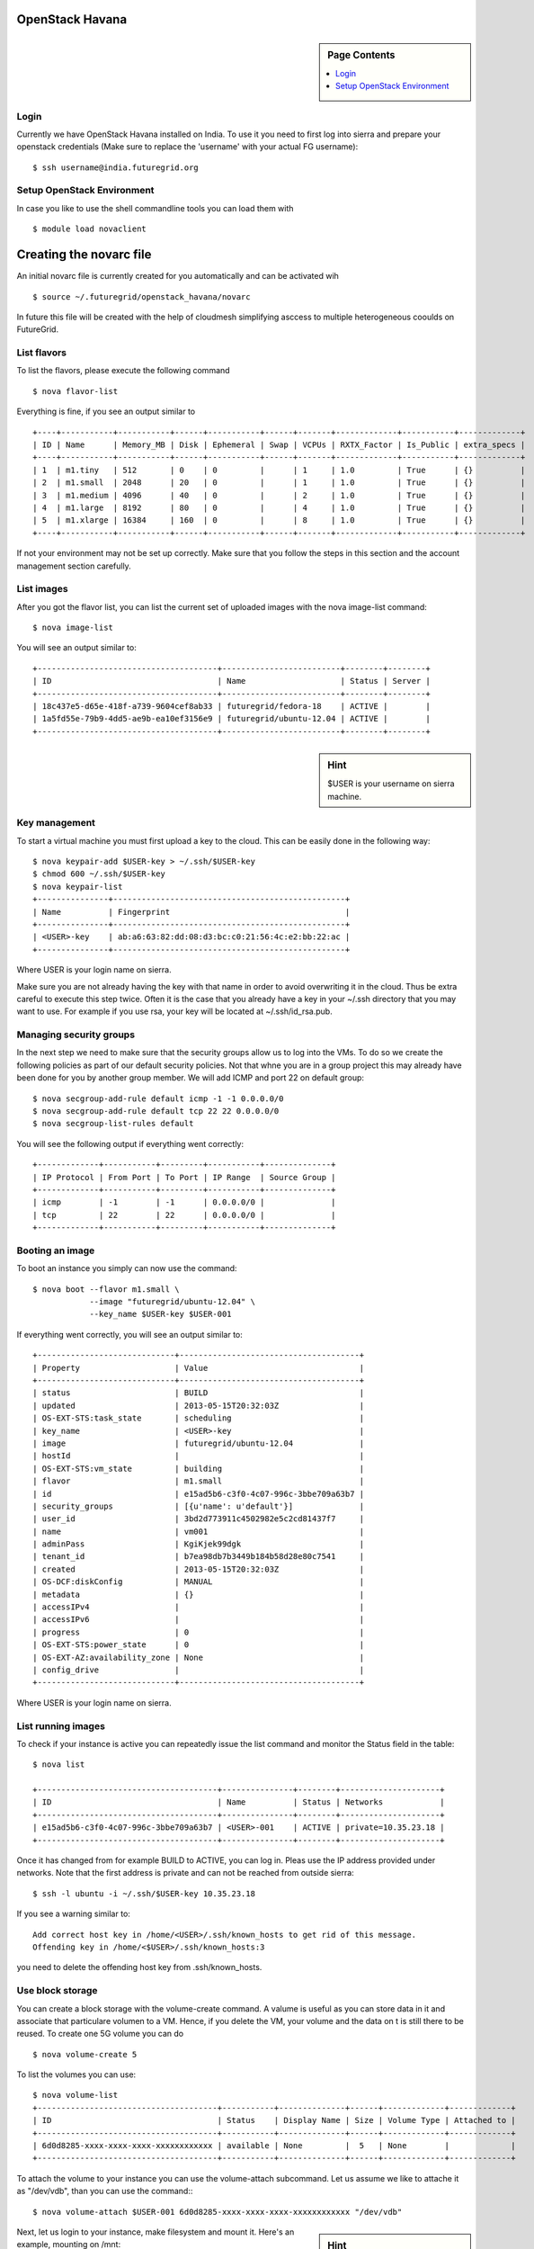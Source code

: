 .. _s-openstack-havana:

OpenStack Havana
===================

.. sidebar:: Page Contents

   .. contents::
      :local:
 
Login
-------


Currently we have OpenStack Havana installed on India. To use it you
need to first log into sierra and prepare your openstack credentials
(Make sure to replace the 'username' with your actual FG username)::

       $ ssh username@india.futuregrid.org

Setup OpenStack Environment
---------------------------

In case you like to use the shell commandline tools you can load them
with ::

    $ module load novaclient

Creating the novarc file
======================================================================

An initial novarc file is currently created for you automatically and
can be activated wih ::

    $ source ~/.futuregrid/openstack_havana/novarc


In future this file will be created with the help of cloudmesh
simplifying asccess to multiple heterogeneous cooulds on FutureGrid.

List flavors
------------

To list the flavors, please execute the following command ::

    $ nova flavor-list

Everything is fine, if you see an output similar to ::

       +----+-----------+-----------+------+-----------+------+-------+-------------+-----------+-------------+
       | ID | Name      | Memory_MB | Disk | Ephemeral | Swap | VCPUs | RXTX_Factor | Is_Public | extra_specs |
       +----+-----------+-----------+------+-----------+------+-------+-------------+-----------+-------------+
       | 1  | m1.tiny   | 512       | 0    | 0         |      | 1     | 1.0         | True      | {}          |
       | 2  | m1.small  | 2048      | 20   | 0         |      | 1     | 1.0         | True      | {}          |
       | 3  | m1.medium | 4096      | 40   | 0         |      | 2     | 1.0         | True      | {}          |
       | 4  | m1.large  | 8192      | 80   | 0         |      | 4     | 1.0         | True      | {}          |
       | 5  | m1.xlarge | 16384     | 160  | 0         |      | 8     | 1.0         | True      | {}          |
       +----+-----------+-----------+------+-----------+------+-------+-------------+-----------+-------------+

If not your environment may not be set up correctly. Make sure that
you follow the steps in this section and the account management
section carefully.

List images
-----------

After you got the flavor list, you can list the current set of
uploaded images with the nova image-list command::

       $ nova image-list

You will see an output similar to::

       +--------------------------------------+-------------------------+--------+--------+
       | ID                                   | Name                    | Status | Server |
       +--------------------------------------+-------------------------+--------+--------+
       | 18c437e5-d65e-418f-a739-9604cef8ab33 | futuregrid/fedora-18    | ACTIVE |        |
       | 1a5fd55e-79b9-4dd5-ae9b-ea10ef3156e9 | futuregrid/ubuntu-12.04 | ACTIVE |        |
       +--------------------------------------+-------------------------+--------+--------+   

.. sidebar :: Hint

   $USER is your username on sierra machine. 

Key management
--------------
To start a virtual machine you must first upload a key to the
cloud. This can be easily done in the following way::


       $ nova keypair-add $USER-key > ~/.ssh/$USER-key
       $ chmod 600 ~/.ssh/$USER-key
       $ nova keypair-list
       +---------------+-------------------------------------------------+
       | Name          | Fingerprint                                     |
       +---------------+-------------------------------------------------+
       | <USER>-key    | ab:a6:63:82:dd:08:d3:bc:c0:21:56:4c:e2:bb:22:ac |
       +---------------+-------------------------------------------------+

Where USER is your login name on sierra.

Make sure you are not already having the key with that name in order
to avoid overwriting it in the cloud. Thus be extra careful to execute
this step twice. Often it is the case that you already have a key in
your ~/.ssh directory that you may want to use. For example if you use
rsa, your key will be located at ~/.ssh/id_rsa.pub. 

Managing security groups
----------------------------------------------------------------------

In the next step we need to make sure that the security groups allow
us to log into the VMs. To do so we create the following policies as
part of our default security policies. Not that whne you are in a
group project this may already have been done for you by another group
member. We will add ICMP and port 22 on default group::

       $ nova secgroup-add-rule default icmp -1 -1 0.0.0.0/0
       $ nova secgroup-add-rule default tcp 22 22 0.0.0.0/0
       $ nova secgroup-list-rules default

You will see the following output if everything went correctly::

       +-------------+-----------+---------+-----------+--------------+
       | IP Protocol | From Port | To Port | IP Range  | Source Group |
       +-------------+-----------+---------+-----------+--------------+
       | icmp        | -1        | -1      | 0.0.0.0/0 |              |
       | tcp         | 22        | 22      | 0.0.0.0/0 |              |
       +-------------+-----------+---------+-----------+--------------+

Booting an image
----------------------------------------------------------------------

To boot an instance you simply can now use the command::

       $ nova boot --flavor m1.small \
                   --image "futuregrid/ubuntu-12.04" \
                   --key_name $USER-key $USER-001

If everything went correctly, you will see an output similar to::

       +-----------------------------+--------------------------------------+
       | Property                    | Value                                |
       +-----------------------------+--------------------------------------+
       | status                      | BUILD                                |
       | updated                     | 2013-05-15T20:32:03Z                 |
       | OS-EXT-STS:task_state       | scheduling                           |
       | key_name                    | <USER>-key                           |
       | image                       | futuregrid/ubuntu-12.04              |
       | hostId                      |                                      |
       | OS-EXT-STS:vm_state         | building                             |
       | flavor                      | m1.small                             |
       | id                          | e15ad5b6-c3f0-4c07-996c-3bbe709a63b7 |
       | security_groups             | [{u'name': u'default'}]              |
       | user_id                     | 3bd2d773911c4502982e5c2cd81437f7     |
       | name                        | vm001                                |
       | adminPass                   | KgiKjek99dgk                         |
       | tenant_id                   | b7ea98db7b3449b184b58d28e80c7541     |
       | created                     | 2013-05-15T20:32:03Z                 |
       | OS-DCF:diskConfig           | MANUAL                               |
       | metadata                    | {}                                   |
       | accessIPv4                  |                                      |
       | accessIPv6                  |                                      |
       | progress                    | 0                                    |
       | OS-EXT-STS:power_state      | 0                                    |
       | OS-EXT-AZ:availability_zone | None                                 |
       | config_drive                |                                      |
       +-----------------------------+--------------------------------------+

Where USER is your login name on sierra.

List running images
----------------------------------------------------------------------

To check if your instance is active you can repeatedly issue the list
command and monitor the Status field in the table::

       $ nova list

       +--------------------------------------+---------------+--------+---------------------+
       | ID                                   | Name          | Status | Networks            |
       +--------------------------------------+---------------+--------+---------------------+
       | e15ad5b6-c3f0-4c07-996c-3bbe709a63b7 | <USER>-001    | ACTIVE | private=10.35.23.18 |
       +--------------------------------------+---------------+--------+---------------------+

Once it has changed from for example BUILD to ACTIVE, you can log
in. Pleas use the IP address provided under networks. Note that the
first address is private and can not be reached from outside sierra::

       $ ssh -l ubuntu -i ~/.ssh/$USER-key 10.35.23.18

If you see a warning similar to::

       Add correct host key in /home/<USER>/.ssh/known_hosts to get rid of this message.
       Offending key in /home/<$USER>/.ssh/known_hosts:3

you need to delete the offending host key from .ssh/known_hosts.

Use block storage
----------------------------------------------------------------------

You can create a block storage with the volume-create command. A
valume is useful as you can store data in it and associate that
particulare volumen to a VM. Hence, if you delete the VM, your volume
and the data on t is still there to be reused. To create one 5G volume
you can do ::

       $ nova volume-create 5

To list the volumes you can use::

       $ nova volume-list
       +--------------------------------------+-----------+--------------+------+-------------+-------------+
       | ID                                   | Status    | Display Name | Size | Volume Type | Attached to |
       +--------------------------------------+-----------+--------------+------+-------------+-------------+
       | 6d0d8285-xxxx-xxxx-xxxx-xxxxxxxxxxxx | available | None         |  5   | None        |             |
       +--------------------------------------+-----------+--------------+------+-------------+-------------+

To attach the volume to your instance you can use the volume-attach
subcommand. Let us assume we like to attache it as "/dev/vdb", than
you can use the command:::

       $ nova volume-attach $USER-001 6d0d8285-xxxx-xxxx-xxxx-xxxxxxxxxxxx "/dev/vdb"

.. sidebar:: Hint

   Note thate $USER-001 refers to the name of the VM that we have
   created earlier with the boot command.

Next, let us login to your instance, make filesystem and mount it.
Here's an example, mounting on /mnt::

       $ ssh -l ubuntu -i ~/.ssh/$USER-key 10.35.23.18
       ubuntu@<USER>-001:~$ sudo su -
       root@<USER>-001:~# mkfs.ext4 /dev/vdb
       root@<USER>-001:~# mount /dev/vdb /mnt
       root@<USER>-001:~# df -h
       Filesystem      Size  Used Avail Use% Mounted on
       /dev/vda1        20G  2.1G   17G  11% /
       none            4.0K     0  4.0K   0% /sys/fs/cgroup
       udev            998M  8.0K  998M   1% /dev
       tmpfs           201M  236K  201M   1% /run
       none            5.0M     0  5.0M   0% /run/lock
       none           1002M     0 1002M   0% /run/shm
       none            100M     0  100M   0% /run/user
       /dev/vdb        4.8G   23M  4.2G   1% /mnt

When you want to detach it, unmount /mnt first, go back to sierra's
login node and execute volume-detach::

       root@<USER>-001:~# umount /mnt
       root@<USER>-001:~# exit
       ubuntu@<USER>-001:~$ exit
       
       $ nova volume-detach $USER-001 6d0d8285-xxxx-xxxx-xxxx-xxxxxxxxxxxx

Set up external access to your instance
---------------------------------------

So far we only used the internal IP address, but you can also assign
an external address, so that you can log in from other machines than
sierra. Firts, Create an external ip address with::

       $ nova floating-ip-create

       +-----------------+-------------+----------+------+
       | Ip              | Instance Id | Fixed Ip | Pool |
       +-----------------+-------------+----------+------+
       | 198.202.120.193 | None        | None     | nova |
       +-----------------+-------------+----------+------+

Next, put it on your instance with::

       $ nova add-floating-ip $USER-001 198.202.120.193
       $ nova floating-ip-list

       +-----------------+--------------------------------------+-------------+------+
       | Ip              | Instance Id                          | Fixed Ip    | Pool |
       +-----------------+--------------------------------------+-------------+------+
       | 198.202.120.193 | c0bd849a-221a-4e53-bf7b-7097541a9bcc | 10.35.23.20 | nova |
       +-----------------+--------------------------------------+-------------+------+

Now you should be able to ping and ssh from external and can use the
given ip address.

Make a snapshot of an instance
------------------------------

To allow snapshots, you must use the following convention: 

* use your project number fg### in the prefix of your snapshot name followed
  by a /

* If needed you can also add your username as a prefix in addition to
  the project number.

Let us assume your project is fg101 and you want to save the image
with by reminding you it was a my-ubuntu-01 image you want to
key. Than you can issue on sierra the following command::

       $ nova image-create $USER-001 fg101/$USER/my-ubuntu-01
       $ nova image-list
       +--------------------------------------+----------------------------+--------+--------------------------------------+
       | ID                                   | Name                       | Status | Server                               |
       +--------------------------------------+----------------------------+--------+--------------------------------------+
       | 18c437e5-d65e-418f-a739-9604cef8ab33 | futuregrid/fedora-18       | ACTIVE |                                      |
       | 1a5fd55e-79b9-4dd5-ae9b-ea10ef3156e9 | futuregrid/ubuntu-12.04    | ACTIVE |                                      |
       | f43375b4-44d3-4350-a9a8-a73f35589344 | fg101/<USER>/my-ubuntu-01  | ACTIVE | c0bd849a-221a-4e53-bf7b-7097541a9bcc |
       +--------------------------------------+----------------------------+--------+--------------------------------------+

If you want to download your customized image, you can do it with this::

       $ glance image-download --file "my-ubuntu-01.img" "fg101/$USER/custom-ubuntu-01"

.. sidebar:: Hint

   Please note that images not following this convention will be deleted.

Automate some initial configuration
-----------------------------------

You may want to install some packages into the iamge, enable root, and
add ssh authorized_keys. With the OpenStack cloud-init such steps can
be simplified.

Create a file(mycloudinit.txt) containing these lines::

       # cloud-config

       # Enable root login.
       disable_root: false

       # Install packages.
       packages:
       - apt-show-versions
       - wget
       - build-essential

       # Add some more ssh public keys.
       ssh_authorized_keys:
       - ssh-rsa AAAfkdfeiekf....fES7060rb myuser@s1
       - ssh-rsa AAAAAAkgeig78...skdfjeigi myuser@myhost

Now boot your instance with --user-data mycloudinit.txt like this::

       $ nova boot --flavor m1.small \
                   --image "futuregrid/ubuntu-12.04" \
                   --key_name $USER-key \
                   --user-data mycloudinit.txt $USER-002

You should be able to login to <USER>-002 as root, and the added packages are installed.

Get the latest version of Ubuntu Cloud Image and upload it to the OpenStack
---------------------------------------------------------------------------

.. todo:: In future we will just host these images so we do not
   duplicate them on the server

Several versions of Ubuntu cloud images are available at
`http://cloud-images.ubuntu.com/
<http://cloud-images.ubuntu.com/>`__. Choose the version you want and
download the file name with \*\*\*\*\*\*-cloudimg-amd64-disk1.img. For
example, downloading Ubuntu-13.04(Raring Ringtail)is like this::

       $ wget http://cloud-images.ubuntu.com/raring/current/raring-server-cloudimg-amd...

You can upload the image with the glance client like this::

       $ glance image-create \
              --name fg101/$USER/myimages/ubuntu-13.04 \
              --disk-format qcow2 \
              --container-format bare \
              --file raring-server-cloudimg-amd64-disk1.img

Now your new image is listed on ``nova image-list``\ and will be
available when the status become "ACTIVE".

Delete your instance
--------------------

#. You can delete your instance with::

       $ nova delete $USER-002

   Please do not forget to also delete your 001 vm if you no longer need
   it

   

How to change your password
---------------------------

#. Sometimes, users accidentally send password to a collaborator/support
   for debugging, and then regret. When you put yourself in the
   situation by mistake, don't worry. Just use keystone client and reset
   your password with::

       $ keystone password-update

   \* Remember, you will also need to change it in your novarc. This can
   be achieved by either editing your novarc file directly, or by
   editing the file ~/.futuregrid/cloudmesh.yaml and recreating your
   novarc file.

Things to do when you need Euca2ools or EC2 interfaces
------------------------------------------------------

Even though the nova client and protocols will provide you with more
advanced features, some users still want to access OpenStack with EC2
compatible tools. One such tool are the euca2tools. We explain briefly
how you can access them.

#. Create a directory for putting eucarc, and create pk.pem, cert.pem
   and cacert.pem::

       cd ~/.futuregrid/openstack_havana
       nova x509-create-cert
       nova x509-get-root-cert
       ls -la

#. Create EC2_ACCESS_KEY and EC2_SECRET_KEY::

       keystone ec2-credentials-create

#. Create the file calle *~/.futuregrid/openstack_havana/eucarc*   and put your EC2_ACCESS_KEY and
   EC2_SECRET_KEY that you obtained from the previous command into
   this file::

       export NOVA_KEY_DIR=$(cd $(dirname ${BASH_SOURCE[0]}) && pwd)
       export EC2_ACCESS_KEY="Your EC2_ACCESS_KEY"
       export EC2_SECRET_KEY="Your EC2_SECRET_KEY"
       export EC2_URL="http://i57r.idp.iu.futuregrid.org:8773/services/Cloud"
       export S3_URL="http://i57r.idp.iu.futuregrid.org:3333"
       export EC2_USER_ID=11
       export EC2_PRIVATE_KEY=${NOVA_KEY_DIR}/pk.pem
       export EC2_CERT=${NOVA_KEY_DIR}/cert.pem
       export NOVA_CERT=${NOVA_KEY_DIR}/cacert.pem
       export EUCALYPTUS_CERT=${NOVA_CERT}
       alias ec2-bundle-image="ec2-bundle-image --cert ${EC2_CERT} --privatekey ${EC2_PRIVATE_KEY} --user 42 --ec2cert ${NOVA_CERT}"
       alias ec2-upload-bundle="ec2-upload-bundle -a ${EC2_ACCESS_KEY} -s ${EC2_SECRET_KEY} --url ${S3_URL} --ec2cert ${NOVA_CERT}"

#. Confirm if euca2ools works::

       module load euca2ools/3.1.0
       source ~/.futuregrid/openstack_havana/eucarc
       euca-describe-images
       euca-describe-instances

.. _s-openstack-horizon:

Horizon GUI
---------------------------

Horizon is a graphical user interface/dashbooard for OpenStack. For
starting up VMs and stoping them by hand horizon may be a good
mechanism to manage your Virtual machines.  We have currently the
following horizon deployments available. However, please note that on
Alamo an older version of openstack is run.
 
.. list-table:: Horizon endpoints
   :header-rows: 1
   :widths: 10,10,10,70

   * - Image
     - Version
     - Machine
     - Description
   * - |image-horizon| 
     - Grizzly
     - `Sierra <http://openstack-sierra.futuregrid.org/horizon>`__
     - Sierra offers a Graphical user interface to access
       OpenStack. For those interested in only managing a view images
       this may be a good way to start. The link to the GUI is 
       http://openstack.sierra.futuregrid.org/horizon
   * - |image-horizon-alamo|
     - Folsom
     - `Alamo <https://openstack.futuregrid.tacc.utexas.edu/horizon>`__
     - Alamo offers a horizon interface to OpenSTack, but in contrast
       to Sierra it uses the FG portal name and password. Due to this
       reason, Indiana University recommnds that you are not storing
       that password in any file on your local or remote hosts due to
       security reasosn. Instead we recommend that if you need to use
       the password, to optain it interactively via the shell command
       read. Further more we recommend  not to store this password in
       a shell variable, but to ask for it every time it is needed.
       The link to the GUI is 
       https://openstack.futuregrid.tacc.utexas.edu/horizon



.. |image-horizon| image:: /images/fg-horizon.png 
   :width: 100px

.. |image-horizon-alamo| image:: /images/fg-horizon-alamo.png 
   :width: 100px
